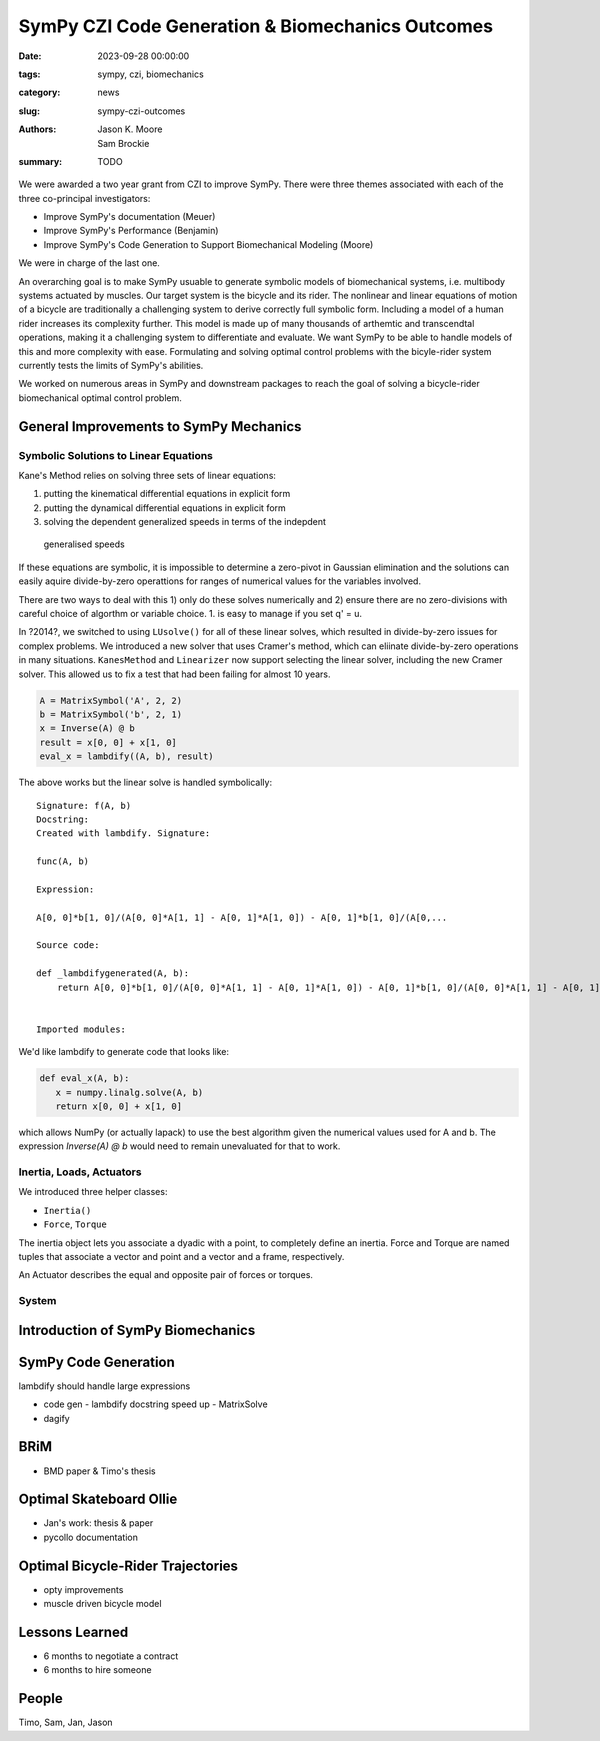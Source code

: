 =================================================
SymPy CZI Code Generation & Biomechanics Outcomes
=================================================

:date: 2023-09-28 00:00:00
:tags: sympy, czi, biomechanics
:category: news
:slug: sympy-czi-outcomes
:authors: Jason K. Moore, Sam Brockie
:summary: TODO

We were awarded a two year grant from CZI to improve SymPy. There were three
themes associated with each of the three co-principal investigators:

- Improve SymPy's documentation (Meuer)
- Improve SymPy's Performance (Benjamin)
- Improve SymPy's Code Generation to Support Biomechanical Modeling (Moore)

We were in charge of the last one.

An overarching goal is to make SymPy usuable to generate symbolic models of
biomechanical systems, i.e. multibody systems actuated by muscles. Our target
system is the bicycle and its rider. The nonlinear and linear equations of
motion of a bicycle are traditionally a challenging system to derive correctly
full symbolic form. Including a model of a human rider increases its complexity
further. This model is made up of many thousands of arthemtic and transcendtal
operations, making it a challenging system to differentiate and evaluate. We
want SymPy to be able to handle models of this and more complexity with ease.
Formulating and solving optimal control problems with the bicyle-rider system
currently tests the limits of SymPy's abilities.

We worked on numerous areas in SymPy and downstream packages to reach the goal
of solving a bicycle-rider biomechanical optimal control problem.

General Improvements to SymPy Mechanics
=======================================

Symbolic Solutions to Linear Equations
--------------------------------------

Kane's Method relies on solving three sets of linear equations:

1. putting the kinematical differential equations in explicit form
2. putting the dynamical differential equations in explicit form
3. solving the dependent generalized speeds in terms of the indepdent
  generalised speeds

If these equations are symbolic, it is impossible to determine a zero-pivot in
Gaussian elimination and the solutions can easily aquire divide-by-zero
operattions for ranges of numerical values for the variables involved.

There are two ways to deal with this 1) only do these solves numerically and 2)
ensure there are no zero-divisions with careful choice of algorthm or variable
choice. 1. is easy to manage if you set q' = u.

In ?2014?, we switched to using ``LUsolve()`` for all of these linear solves,
which resulted in divide-by-zero issues for complex problems. We introduced a
new solver that uses Cramer's method, which can eliinate divide-by-zero
operations in many situations. ``KanesMethod`` and ``Linearizer`` now support
selecting the linear solver, including the new Cramer solver. This allowed us
to fix a test that had been failing for almost 10 years.

.. code-block:: python

   A = MatrixSymbol('A', 2, 2)
   b = MatrixSymbol('b', 2, 1)
   x = Inverse(A) @ b
   result = x[0, 0] + x[1, 0]
   eval_x = lambdify((A, b), result)

The above works but the linear solve is handled symbolically::

   Signature: f(A, b)
   Docstring:
   Created with lambdify. Signature:

   func(A, b)

   Expression:

   A[0, 0]*b[1, 0]/(A[0, 0]*A[1, 1] - A[0, 1]*A[1, 0]) - A[0, 1]*b[1, 0]/(A[0,...

   Source code:

   def _lambdifygenerated(A, b):
       return A[0, 0]*b[1, 0]/(A[0, 0]*A[1, 1] - A[0, 1]*A[1, 0]) - A[0, 1]*b[1, 0]/(A[0, 0]*A[1, 1] - A[0, 1]*A[1, 0]) - A[1, 0]*b[0, 0]/(A[0, 0]*A[1, 1] - A[0, 1]*A[1, 0]) + A[1, 1]*b[0, 0]/(A[0, 0]*A[1, 1] - A[0, 1]*A[1, 0])


   Imported modules:

We'd like lambdify to generate code that looks like:

.. code-block:: python

   def eval_x(A, b):
      x = numpy.linalg.solve(A, b)
      return x[0, 0] + x[1, 0]

which allows NumPy (or actually lapack) to use the best algorithm given the
numerical values used for A and b. The expression `Inverse(A) @ b` would need
to remain unevaluated for that to work.

Inertia, Loads, Actuators
-------------------------

We introduced three helper classes:

- ``Inertia()``
- ``Force``, ``Torque``

The inertia object lets you associate a dyadic with a point, to completely
define an inertia. Force and Torque are named tuples that associate a vector
and point and a vector and a frame, respectively.

An Actuator describes the equal and opposite pair of forces or torques.

System
------

Introduction of SymPy Biomechanics
==================================

SymPy Code Generation
=====================

lambdify should handle large expressions

- code gen
  - lambdify docstring speed up
  - MatrixSolve
- dagify

BRiM
====

- BMD paper & Timo's thesis

Optimal Skateboard Ollie
========================

- Jan's work: thesis & paper
- pycollo documentation

Optimal Bicycle-Rider Trajectories
==================================

- opty improvements
- muscle driven bicycle model

Lessons Learned
===============

- 6 months to negotiate a contract
- 6 months to hire someone

People
======

Timo, Sam, Jan, Jason
